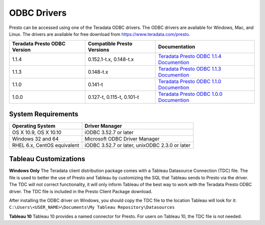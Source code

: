 ============
ODBC Drivers
============

Presto can be accessed using one of the Teradata ODBC
drivers. The ODBC drivers are available for Windows, Mac, and Linux. The
drivers are available for free download from
https://www.teradata.com/presto.

============================ ========================== =======================================
Teradata Presto ODBC Version Compatible Presto Versions Documentation
============================ ========================== =======================================
1.1.4                        0.152.1-t.x, 0.148-t.x     `Teradata Presto ODBC 1.1.4 Documention <http://teradata-presto.s3.amazonaws.com/odbc-1.1.4.1011/TeradataODBCDriverPrestoInstallGuide_1_1_4.pdf>`_

1.1.3                        0.148-t.x                  `Teradata Presto ODBC 1.1.3 Documention <http://teradata-presto.s3.amazonaws.com/odbc-1.1.3.1007/TeradataODBCDriverPrestoInstallGuide_1_1_3.pdf>`_

1.1.0                        0.141-t                    `Teradata Presto ODBC 1.1.0 Documention <http://teradata-presto.s3.amazonaws.com/odbc-1.1.0.1004/TeradataODBCDriverPrestoInstallGuide.pdf>`_

1.0.0                        0.127-t, 0.115-t, 0.101-t  `Teradata Presto ODBC 1.0.0 Documention <http://teradata-presto.s3.amazonaws.com/odbc-1.0.0.1001/TeradataODBCDriverPrestoInstallGuide.pdf>`_
============================ ========================== =======================================

System Requirements
-------------------

============================= ==============================================
Operating System              Driver Manager
============================= ==============================================
OS X 10.9, OS X 10.10         iODBC 3.52.7 or later

Windows 32 and 64             Microsoft ODBC Driver Manager

RHEL 6.x, CentOS equivalent   iODBC 3.52.7 or later, unixODBC 2.3.0 or later
============================= ==============================================

Tableau Customizations
----------------------

**Windows Only**
The Teradata client distribution package comes with a Tableau Datasource Connection (TDC) file. The file is used to better the use of Presto and Tableau by customizing the SQL that Tableau sends to Presto via the driver. The TDC will not correct functionality, it will only inform Tableau of the best way to work with the Teradata Presto ODBC driver. The TDC file is included in the Presto Client Package download.

After installing the ODBC driver on Windows, you should copy the TDC file to the location Tableau will look for it:
``C:\Users\<USER_NAME>\Documents\My Tableau Repository\Datasources``

**Tableau 10**
Tableau 10 provides a named connector for Presto. For users on Tableau 10, the TDC file is not needed.
